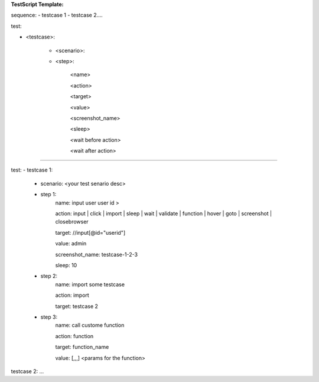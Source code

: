 **TestScript Template:**

sequence:
- testcase 1
- testcase 2....

test:

- <testcase>:

    - <scenario>:
    
    - <step>:

         <name>
         
         <action>
         
         <target>
         
         <value>

         <screenshot_name>

         <sleep>
         
         <wait before action>

         <wait after action>

---------------------------------------------------------

test: 
- testcase 1:
    - scenario: <your test senario desc>
    
    - step 1:
        name: input user user id >
        
        action: input | click | import | sleep | wait | validate | function | hover | goto | screenshot | closebrowser
        
        target: //input[@id="userid"]
        
        value: admin
        
        screenshot_name: testcase-1-2-3

        sleep: 10
        
    - step 2:
        name: import some testcase
        
        action: import
        
        target: testcase 2  
  
    - step 3:
        name: call custome function
        
        action: function
        
        target: function_name
        
        value: [,,,]  <params for the function>

testcase 2:
...

